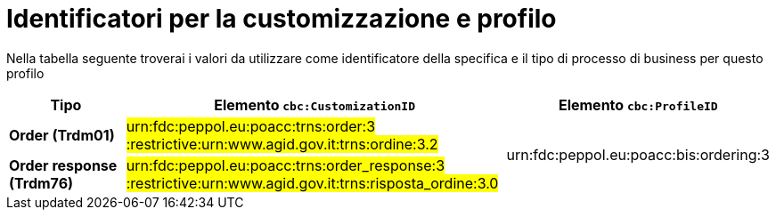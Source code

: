 
[[prof-28]]
= Identificatori per la customizzazione e profilo

Nella tabella seguente troverai i valori da utilizzare come identificatore della specifica e il tipo di processo di business per questo profilo

[cols="2s,6a,4a", options="header"]
|===
| Tipo
| Elemento `cbc:CustomizationID`
| Elemento `cbc:ProfileID`


| Order (Trdm01)
| #urn:fdc:peppol.eu:poacc:trns:order:3 :restrictive:urn:www.agid.gov.it:trns:ordine:3.2#
.2+.^| urn:fdc:peppol.eu:poacc:bis:ordering:3

| Order response (Trdm76)
| #urn:fdc:peppol.eu:poacc:trns:order_response:3 :restrictive:urn:www.agid.gov.it:trns:risposta_ordine:3.0#
|
|===
